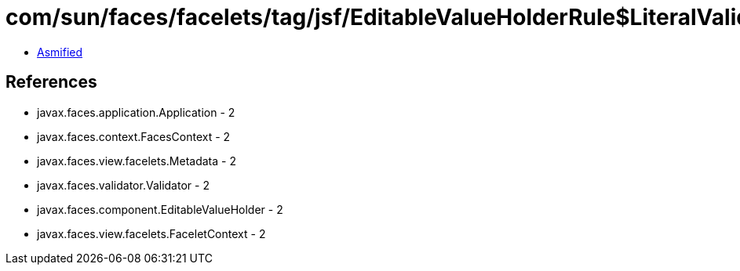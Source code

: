 = com/sun/faces/facelets/tag/jsf/EditableValueHolderRule$LiteralValidatorMetadata.class

 - link:EditableValueHolderRule$LiteralValidatorMetadata-asmified.java[Asmified]

== References

 - javax.faces.application.Application - 2
 - javax.faces.context.FacesContext - 2
 - javax.faces.view.facelets.Metadata - 2
 - javax.faces.validator.Validator - 2
 - javax.faces.component.EditableValueHolder - 2
 - javax.faces.view.facelets.FaceletContext - 2
